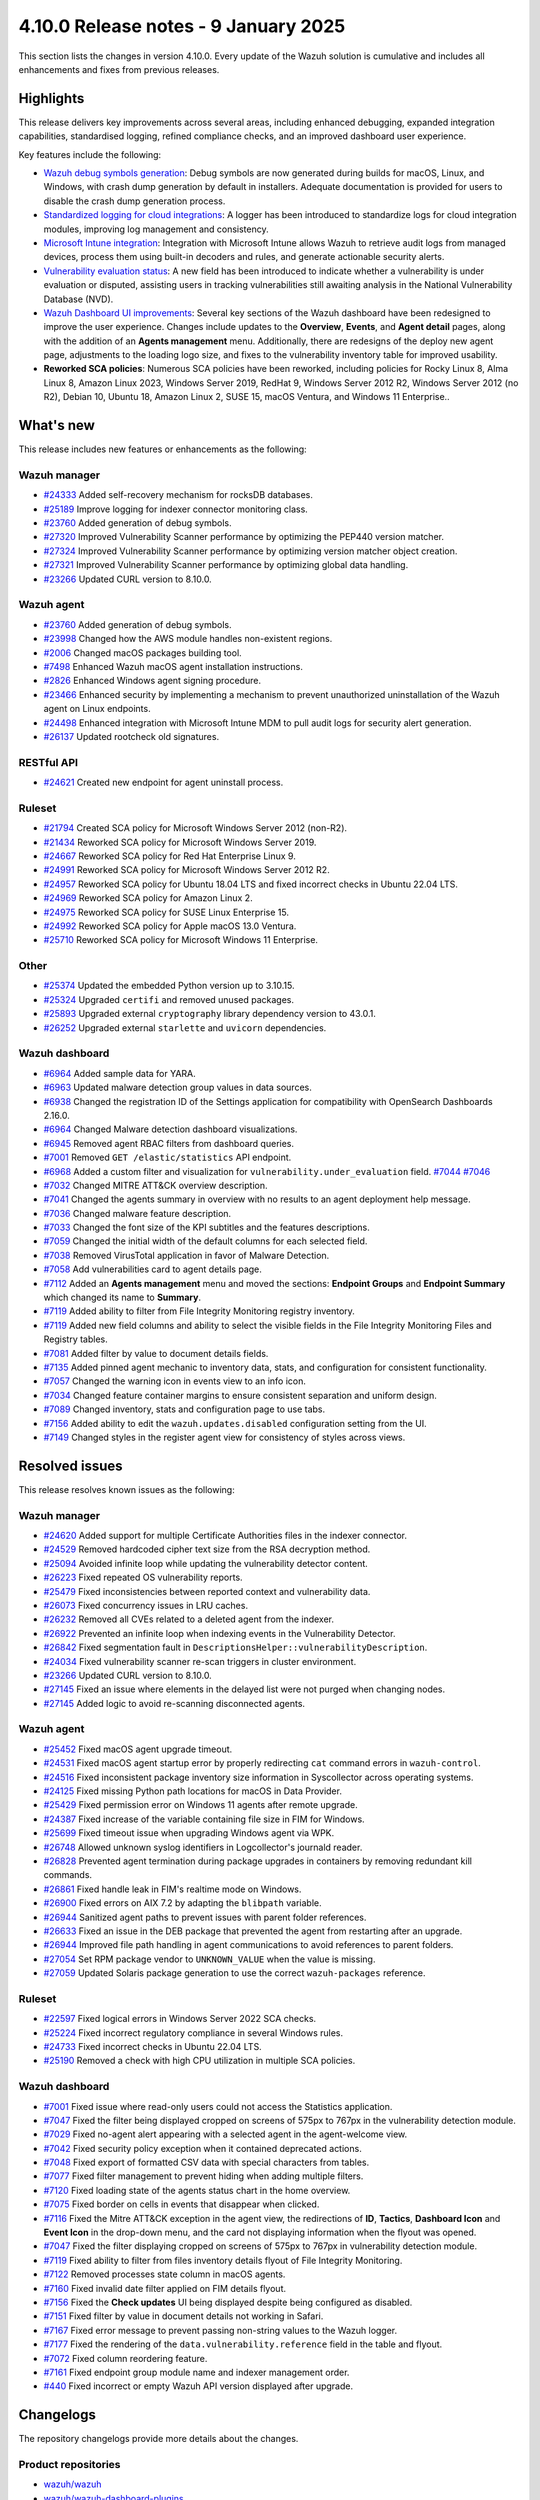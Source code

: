 .. Copyright (C) 2015, Wazuh, Inc.

.. meta::
   :description: Wazuh 4.10.0 has been released. Check out our release notes to discover the changes and additions of this release.

4.10.0 Release notes - 9 January 2025
=====================================

This section lists the changes in version 4.10.0. Every update of the Wazuh solution is cumulative and includes all enhancements and fixes from previous releases.

Highlights
----------

This release delivers key improvements across several areas, including enhanced debugging, expanded integration capabilities, standardised logging, refined compliance checks, and an improved dashboard user experience.

Key features include the following:

-  `Wazuh debug symbols generation <https://github.com/wazuh/wazuh/issues/9913>`__: Debug symbols are now generated during builds for macOS, Linux, and Windows, with crash dump generation by default in installers. Adequate documentation is provided for users to disable the crash dump generation process.
-  `Standardized logging for cloud integrations <https://github.com/wazuh/wazuh/issues/16717>`__: A logger has been introduced to standardize logs for cloud integration modules, improving log management and consistency.
-  `Microsoft Intune integration <https://github.com/wazuh/wazuh/issues/24498>`__: Integration with Microsoft Intune allows Wazuh to retrieve audit logs from managed devices, process them using built-in decoders and rules, and generate actionable security alerts.
-  `Vulnerability evaluation status <https://github.com/wazuh/wazuh/issues/25482>`__: A new field has been introduced to indicate whether a vulnerability is under evaluation or disputed, assisting users in tracking vulnerabilities still awaiting analysis in the National Vulnerability Database (NVD).
-  `Wazuh Dashboard UI improvements <https://github.com/wazuh/wazuh-dashboard-plugins/issues/7028>`__: Several key sections of the Wazuh dashboard have been redesigned to improve the user experience. Changes include updates to the **Overview**, **Events**, and **Agent detail** pages, along with the addition of an **Agents management** menu. Additionally, there are redesigns of the deploy new agent page, adjustments to the loading logo size, and fixes to the vulnerability inventory table for improved usability.
-  **Reworked SCA policies**: Numerous SCA policies have been reworked, including policies for Rocky Linux 8, Alma Linux 8, Amazon Linux 2023, Windows Server 2019, RedHat 9, Windows Server 2012 R2, Windows Server 2012 (no R2), Debian 10, Ubuntu 18, Amazon Linux 2, SUSE 15, macOS Ventura, and Windows 11 Enterprise..

What's new
----------

This release includes new features or enhancements as the following:

Wazuh manager
^^^^^^^^^^^^^

-  `#24333 <https://github.com/wazuh/wazuh/pull/24333>`__ Added self-recovery mechanism for rocksDB databases.
-  `#25189 <https://github.com/wazuh/wazuh/pull/25189>`__ Improve logging for indexer connector monitoring class.
-  `#23760 <https://github.com/wazuh/wazuh/pull/23760>`__ Added generation of debug symbols.
-  `#27320 <https://github.com/wazuh/wazuh/pull/27320>`__ Improved Vulnerability Scanner performance by optimizing the PEP440 version matcher.
-  `#27324 <https://github.com/wazuh/wazuh/pull/27324>`__ Improved Vulnerability Scanner performance by optimizing version matcher object creation.
-  `#27321 <https://github.com/wazuh/wazuh/pull/27321>`__ Improved Vulnerability Scanner performance by optimizing global data handling.
-  `#23266 <https://github.com/wazuh/wazuh/issues/23266>`__ Updated CURL version to 8.10.0.

Wazuh agent
^^^^^^^^^^^

-  `#23760 <https://github.com/wazuh/wazuh/pull/23760>`__ Added generation of debug symbols.
-  `#23998 <https://github.com/wazuh/wazuh/pull/23998>`__ Changed how the AWS module handles non-existent regions.
-  `#2006 <https://github.com/wazuh/wazuh-packages/issues/2006>`__ Changed macOS packages building tool.
-  `#7498 <https://github.com/wazuh/wazuh-documentation/pull/7498>`__ Enhanced Wazuh macOS agent installation instructions.
-  `#2826 <https://github.com/wazuh/wazuh-packages/issues/2826>`__ Enhanced Windows agent signing procedure.
-  `#23466 <https://github.com/wazuh/wazuh/issues/23466>`__ Enhanced security by implementing a mechanism to prevent unauthorized uninstallation of the Wazuh agent on Linux endpoints.
-  `#24498 <https://github.com/wazuh/wazuh/issues/24498>`__ Enhanced integration with Microsoft Intune MDM to pull audit logs for security alert generation.
-  `#26137 <https://github.com/wazuh/wazuh/issues/26137>`__ Updated rootcheck old signatures.

RESTful API
^^^^^^^^^^^

-  `#24621 <https://github.com/wazuh/wazuh/pull/24621>`__ Created new endpoint for agent uninstall process.

Ruleset
^^^^^^^
-  `#21794 <https://github.com/wazuh/wazuh/pull/21794>`__ Created SCA policy for Microsoft Windows Server 2012 (non-R2).
-  `#21434 <https://github.com/wazuh/wazuh/pull/21434>`__ Reworked SCA policy for Microsoft Windows Server 2019.
-  `#24667 <https://github.com/wazuh/wazuh/pull/24667>`__ Reworked SCA policy for Red Hat Enterprise Linux 9.
-  `#24991 <https://github.com/wazuh/wazuh/pull/24991>`__ Reworked SCA policy for Microsoft Windows Server 2012 R2.
-  `#24957 <https://github.com/wazuh/wazuh/pull/24957>`__ Reworked SCA policy for Ubuntu 18.04 LTS and fixed incorrect checks in Ubuntu 22.04 LTS.
-  `#24969 <https://github.com/wazuh/wazuh/pull/24969>`__ Reworked SCA policy for Amazon Linux 2.
-  `#24975 <https://github.com/wazuh/wazuh/pull/24975>`__ Reworked SCA policy for SUSE Linux Enterprise 15.
-  `#24992 <https://github.com/wazuh/wazuh/pull/24992>`__ Reworked SCA policy for Apple macOS 13.0 Ventura.
-  `#25710 <https://github.com/wazuh/wazuh/pull/25710>`__ Reworked SCA policy for Microsoft Windows 11 Enterprise.

Other
^^^^^

-  `#25374 <https://github.com/wazuh/wazuh/issues/25374>`__ Updated the embedded Python version up to 3.10.15.
-  `#25324 <https://github.com/wazuh/wazuh/pull/25324>`__ Upgraded ``certifi`` and removed unused packages.
-  `#25893 <https://github.com/wazuh/wazuh/pull/25893>`__ Upgraded external ``cryptography`` library dependency version to 43.0.1.
-  `#26252 <https://github.com/wazuh/wazuh/pull/26252>`__ Upgraded external ``starlette`` and ``uvicorn`` dependencies.

Wazuh dashboard
^^^^^^^^^^^^^^^

-  `#6964 <https://github.com/wazuh/wazuh-dashboard-plugins/issues/6964>`__ Added sample data for YARA.
-  `#6963 <https://github.com/wazuh/wazuh-dashboard-plugins/issues/6963>`__ Updated malware detection group values in data sources.
-  `#6938 <https://github.com/wazuh/wazuh-dashboard-plugins/pull/6938>`__ Changed the registration ID of the Settings application for compatibility with OpenSearch Dashboards 2.16.0.
-  `#6964 <https://github.com/wazuh/wazuh-dashboard-plugins/issues/6964>`__ Changed Malware detection dashboard visualizations.
-  `#6945 <https://github.com/wazuh/wazuh-dashboard-plugins/pull/6945>`__ Removed agent RBAC filters from dashboard queries.
-  `#7001 <https://github.com/wazuh/wazuh-dashboard-plugins/pull/7001>`__ Removed ``GET /elastic/statistics`` API endpoint.
-  `#6968 <https://github.com/wazuh/wazuh-dashboard-plugins/issues/6968>`__ Added a custom filter and visualization for ``vulnerability.under_evaluation`` field. `#7044 <https://github.com/wazuh/wazuh-dashboard-plugins/pull/7044>`__ `#7046 <https://github.com/wazuh/wazuh-dashboard-plugins/issues/7046>`__
-  `#7032 <https://github.com/wazuh/wazuh-dashboard-plugins/pull/7032>`__ Changed MITRE ATT&CK overview description.
-  `#7041 <https://github.com/wazuh/wazuh-dashboard-plugins/pull/7041>`__ Changed the agents summary in overview with no results to an agent deployment help message.
-  `#7036 <https://github.com/wazuh/wazuh-dashboard-plugins/pull/7036>`__ Changed malware feature description.
-  `#7033 <https://github.com/wazuh/wazuh-dashboard-plugins/pull/7033>`__ Changed the font size of the KPI subtitles and the features descriptions.
-  `#7059 <https://github.com/wazuh/wazuh-dashboard-plugins/issues/7059>`__ Changed the initial width of the default columns for each selected field.
-  `#7038 <https://github.com/wazuh/wazuh-dashboard-plugins/pull/7038>`__ Removed VirusTotal application in favor of Malware Detection.
-  `#7058 <https://github.com/wazuh/wazuh-dashboard-plugins/issues/7058>`__ Add vulnerabilities card to agent details page.
-  `#7112 <https://github.com/wazuh/wazuh-dashboard-plugins/pull/7112>`__ Added an **Agents management** menu and moved the sections: **Endpoint Groups** and **Endpoint Summary** which changed its name to **Summary**.
-  `#7119 <https://github.com/wazuh/wazuh-dashboard-plugins/pull/7119>`__ Added ability to filter from File Integrity Monitoring registry inventory.
-  `#7119 <https://github.com/wazuh/wazuh-dashboard-plugins/pull/7119>`__ Added new field columns and ability to select the visible fields in the File Integrity Monitoring Files and Registry tables.
-  `#7081 <https://github.com/wazuh/wazuh-dashboard-plugins/pull/7081>`__ Added filter by value to document details fields.
-  `#7135 <https://github.com/wazuh/wazuh-dashboard-plugins/pull/7135>`__ Added pinned agent mechanic to inventory data, stats, and configuration for consistent functionality.
-  `#7057 <https://github.com/wazuh/wazuh-dashboard-plugins/pull/7057>`__ Changed the warning icon in events view to an info icon.
-  `#7034 <https://github.com/wazuh/wazuh-dashboard-plugins/pull/7034>`__ Changed feature container margins to ensure consistent separation and uniform design.
-  `#7089 <https://github.com/wazuh/wazuh-dashboard-plugins/pull/7089>`__ Changed inventory, stats and configuration page to use tabs.
-  `#7156 <https://github.com/wazuh/wazuh-dashboard-plugins/pull/7156>`__ Added ability to edit the ``wazuh.updates.disabled`` configuration setting from the UI.
-  `#7149 <https://github.com/wazuh/wazuh-dashboard-plugins/pull/7149>`__ Changed styles in the register agent view for consistency of styles across views.

Resolved issues
---------------

This release resolves known issues as the following:

Wazuh manager
^^^^^^^^^^^^^

-  `#24620 <https://github.com/wazuh/wazuh/pull/24620>`__ Added support for multiple Certificate Authorities files in the indexer connector.
-  `#24529 <https://github.com/wazuh/wazuh/pull/24529>`__ Removed hardcoded cipher text size from the RSA decryption method.
-  `#25094 <https://github.com/wazuh/wazuh/pull/25094>`__ Avoided infinite loop while updating the vulnerability detector content.
-  `#26223 <https://github.com/wazuh/wazuh/pull/26223>`__ Fixed repeated OS vulnerability reports.
-  `#25479 <https://github.com/wazuh/wazuh/issues/25479>`__ Fixed inconsistencies between reported context and vulnerability data.
-  `#26073 <https://github.com/wazuh/wazuh/pull/26073>`__ Fixed concurrency issues in LRU caches.
-  `#26232 <https://github.com/wazuh/wazuh/pull/26232>`__ Removed all CVEs related to a deleted agent from the indexer.
-  `#26922 <https://github.com/wazuh/wazuh/pull/26922>`__ Prevented an infinite loop when indexing events in the Vulnerability Detector.
-  `#26842 <https://github.com/wazuh/wazuh/pull/26842>`__ Fixed segmentation fault in ``DescriptionsHelper::vulnerabilityDescription``.
-  `#24034 <https://github.com/wazuh/wazuh/pull/24034>`__ Fixed vulnerability scanner re-scan triggers in cluster environment.
-  `#23266 <https://github.com/wazuh/wazuh/issues/23266>`__ Updated CURL version to 8.10.0.
-  `#27145 <https://github.com/wazuh/wazuh/pull/27145>`__ Fixed an issue where elements in the delayed list were not purged when changing nodes.
-  `#27145 <https://github.com/wazuh/wazuh/pull/27145>`__ Added logic to avoid re-scanning disconnected agents.

Wazuh agent
^^^^^^^^^^^

-  `#25452 <https://github.com/wazuh/wazuh/pull/25452>`__ Fixed macOS agent upgrade timeout.
-  `#24531 <https://github.com/wazuh/wazuh/pull/24531>`__ Fixed macOS agent startup error by properly redirecting ``cat`` command errors in ``wazuh-control``.
-  `#24516 <https://github.com/wazuh/wazuh/pull/24516>`__ Fixed inconsistent package inventory size information in Syscollector across operating systems.
-  `#24125 <https://github.com/wazuh/wazuh/pull/24125>`__ Fixed missing Python path locations for macOS in Data Provider.
-  `#25429 <https://github.com/wazuh/wazuh/pull/25429>`__ Fixed permission error on Windows 11 agents after remote upgrade.
-  `#24387 <https://github.com/wazuh/wazuh/pull/24387>`__ Fixed increase of the variable containing file size in FIM for Windows.
-  `#25699 <https://github.com/wazuh/wazuh/pull/25699>`__ Fixed timeout issue when upgrading Windows agent via WPK.
-  `#26748 <https://github.com/wazuh/wazuh/pull/26748>`__ Allowed unknown syslog identifiers in Logcollector's journald reader.
-  `#26828 <https://github.com/wazuh/wazuh/pull/26828>`__ Prevented agent termination during package upgrades in containers by removing redundant kill commands.
-  `#26861 <https://github.com/wazuh/wazuh/pull/26861>`__ Fixed handle leak in FIM's realtime mode on Windows.
-  `#26900 <https://github.com/wazuh/wazuh/pull/26900>`__ Fixed errors on AIX 7.2 by adapting the ``blibpath`` variable.
-  `#26944 <https://github.com/wazuh/wazuh/pull/26944>`__ Sanitized agent paths to prevent issues with parent folder references.
-  `#26633 <https://github.com/wazuh/wazuh/pull/26633>`__ Fixed an issue in the DEB package that prevented the agent from restarting after an upgrade.
-  `#26944 <https://github.com/wazuh/wazuh/pull/26944>`__ Improved file path handling in agent communications to avoid references to parent folders.
-  `#27054 <https://github.com/wazuh/wazuh/pull/27054>`__ Set RPM package vendor to ``UNKNOWN_VALUE`` when the value is missing.
-  `#27059 <https://github.com/wazuh/wazuh/issues/27059>`__ Updated Solaris package generation to use the correct ``wazuh-packages`` reference.

Ruleset
^^^^^^^

-  `#22597 <https://github.com/wazuh/wazuh/pull/22597>`__ Fixed logical errors in Windows Server 2022 SCA checks.
-  `#25224 <https://github.com/wazuh/wazuh/pull/25224>`__ Fixed incorrect regulatory compliance in several Windows rules.
-  `#24733 <https://github.com/wazuh/wazuh/pull/24733>`__ Fixed incorrect checks in Ubuntu 22.04 LTS.
-  `#25190 <https://github.com/wazuh/wazuh/pull/25190>`__ Removed a check with high CPU utilization in multiple SCA policies.

Wazuh dashboard
^^^^^^^^^^^^^^^

-  `#7001 <https://github.com/wazuh/wazuh-dashboard-plugins/pull/7001>`__ Fixed issue where read-only users could not access the Statistics application.
-  `#7047 <https://github.com/wazuh/wazuh-dashboard-plugins/pull/7047>`__ Fixed the filter being displayed cropped on screens of 575px to 767px in the vulnerability detection module.
-  `#7029 <https://github.com/wazuh/wazuh-dashboard-plugins/pull/7029>`__ Fixed no-agent alert appearing with a selected agent in the agent-welcome view.
-  `#7042 <https://github.com/wazuh/wazuh-dashboard-plugins/pull/7042>`__ Fixed security policy exception when it contained deprecated actions.
-  `#7048 <https://github.com/wazuh/wazuh-dashboard-plugins/pull/7048>`__ Fixed export of formatted CSV data with special characters from tables.
-  `#7077 <https://github.com/wazuh/wazuh-dashboard-plugins/pull/7077>`__ Fixed filter management to prevent hiding when adding multiple filters.
-  `#7120 <https://github.com/wazuh/wazuh-dashboard-plugins/pull/7120>`__ Fixed loading state of the agents status chart in the home overview.
-  `#7075 <https://github.com/wazuh/wazuh-dashboard-plugins/pull/7075>`__ Fixed border on cells in events that disappear when clicked.
-  `#7116 <https://github.com/wazuh/wazuh-dashboard-plugins/pull/7116>`__ Fixed the Mitre ATT&CK exception in the agent view, the redirections of **ID**, **Tactics**, **Dashboard Icon** and **Event Icon** in the drop-down menu, and the card not displaying information when the flyout was opened.
-  `#7047 <https://github.com/wazuh/wazuh-dashboard-plugins/pull/7047>`__ Fixed the filter displaying cropped on screens of 575px to 767px in vulnerability detection module.
-  `#7119 <https://github.com/wazuh/wazuh-dashboard-plugins/pull/7119>`__ Fixed ability to filter from files inventory details flyout of File Integrity Monitoring.
-  `#7122 <https://github.com/wazuh/wazuh-dashboard-plugins/pull/7122>`__ Removed processes state column in macOS agents.
-  `#7160 <https://github.com/wazuh/wazuh-dashboard-plugins/pull/7160>`__ Fixed invalid date filter applied on FIM details flyout.
-  `#7156 <https://github.com/wazuh/wazuh-dashboard-plugins/pull/7156>`__ Fixed the **Check updates** UI being displayed despite being configured as disabled.
-  `#7151 <https://github.com/wazuh/wazuh-dashboard-plugins/pull/7151>`__ Fixed filter by value in document details not working in Safari.
-  `#7167 <https://github.com/wazuh/wazuh-dashboard-plugins/pull/7167>`__ Fixed error message to prevent passing non-string values to the Wazuh logger.
-  `#7177 <https://github.com/wazuh/wazuh-dashboard-plugins/pull/7177>`__ Fixed the rendering of the ``data.vulnerability.reference`` field in the table and flyout.
-  `#7072 <https://github.com/wazuh/wazuh-dashboard-plugins/pull/7072>`__ Fixed column reordering feature.
-  `#7161 <https://github.com/wazuh/wazuh-dashboard-plugins/pull/7161>`__ Fixed endpoint group module name and indexer management order.
-  `#440 <https://github.com/wazuh/wazuh-dashboard/issues/440>`__ Fixed incorrect or empty Wazuh API version displayed after upgrade.

Changelogs
----------

The repository changelogs provide more details about the changes.

Product repositories
^^^^^^^^^^^^^^^^^^^^

-  `wazuh/wazuh <https://github.com/wazuh/wazuh/blob/v4.10.0/CHANGELOG.md>`__
-  `wazuh/wazuh-dashboard-plugins <https://github.com/wazuh/wazuh-dashboard-plugins/blob/v4.10.0/CHANGELOG.md>`__

Auxiliary repositories
^^^^^^^^^^^^^^^^^^^^^^^

-  `wazuh/wazuh-ansible <https://github.com/wazuh/wazuh-ansible/blob/v4.10.0/CHANGELOG.md>`__
-  `wazuh/wazuh-kubernetes <https://github.com/wazuh/wazuh-kubernetes/blob/v4.10.0/CHANGELOG.md>`__
-  `wazuh/wazuh-puppet <https://github.com/wazuh/wazuh-puppet/blob/v4.10.0/CHANGELOG.md>`__
-  `wazuh/wazuh-docker <https://github.com/wazuh/wazuh-docker/blob/v4.10.0/CHANGELOG.md>`__

-  `wazuh/wazuh-qa <https://github.com/wazuh/wazuh-qa/blob/v4.10.0/CHANGELOG.md>`__
-  `wazuh/qa-integration-framework <https://github.com/wazuh/qa-integration-framework/blob/v4.10.0/CHANGELOG.md>`__

-  `wazuh/wazuh-documentation <https://github.com/wazuh/wazuh-documentation/blob/v4.10.0/CHANGELOG.md>`__
